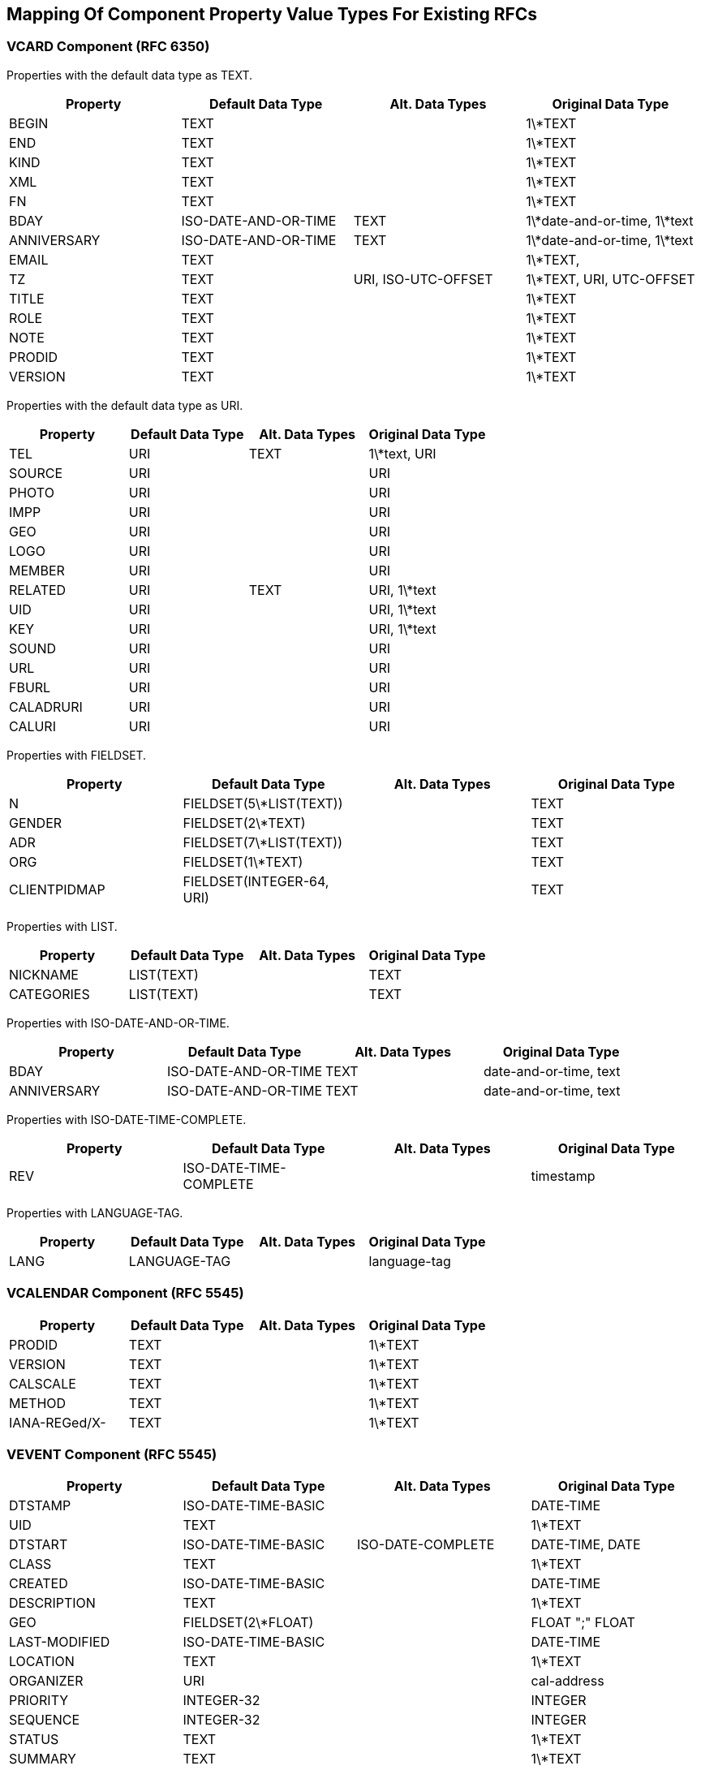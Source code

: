 == Mapping Of Component Property Value Types For Existing RFCs

=== VCARD Component (RFC 6350)

Properties with the default data type as TEXT.

|===
| Property    | Default Data Type    | Alt. Data Types     | Original Data Type

| BEGIN       | TEXT                 |                     | 1\*TEXT
| END         | TEXT                 |                     | 1\*TEXT
| KIND        | TEXT                 |                     | 1\*TEXT
| XML         | TEXT                 |                     | 1\*TEXT
| FN          | TEXT                 |                     | 1\*TEXT
| BDAY        | ISO-DATE-AND-OR-TIME | TEXT                | 1\*date-and-or-time, 1\*text
| ANNIVERSARY | ISO-DATE-AND-OR-TIME | TEXT                | 1\*date-and-or-time, 1\*text
| EMAIL       | TEXT                 |                     | 1\*TEXT,
| TZ          | TEXT                 | URI, ISO-UTC-OFFSET | 1\*TEXT, URI, UTC-OFFSET
| TITLE       | TEXT                 |                     | 1\*TEXT
| ROLE        | TEXT                 |                     | 1\*TEXT
| NOTE        | TEXT                 |                     | 1\*TEXT
| PRODID      | TEXT                 |                     | 1\*TEXT
| VERSION     | TEXT                 |                     | 1\*TEXT

|===


Properties with the default data type as URI.

|===
| Property  | Default Data Type | Alt. Data Types | Original Data Type

| TEL       | URI               | TEXT            | 1\*text, URI
| SOURCE    | URI               |                 | URI
| PHOTO     | URI               |                 | URI
| IMPP      | URI               |                 | URI
| GEO       | URI               |                 | URI
| LOGO      | URI               |                 | URI
| MEMBER    | URI               |                 | URI
| RELATED   | URI               | TEXT            | URI, 1\*text
| UID       | URI               |                 | URI, 1\*text
| KEY       | URI               |                 | URI, 1\*text
| SOUND     | URI               |                 | URI
| URL       | URI               |                 | URI
| FBURL     | URI               |                 | URI
| CALADRURI | URI               |                 | URI
| CALURI    | URI               |                 | URI

|===


Properties with FIELDSET.

|===
| Property     | Default Data Type         | Alt. Data Types | Original Data Type

| N            | FIELDSET(5\*LIST(TEXT))   |                 | TEXT
| GENDER       | FIELDSET(2\*TEXT)         |                 | TEXT
| ADR          | FIELDSET(7\*LIST(TEXT))   |                 | TEXT
| ORG          | FIELDSET(1\*TEXT)         |                 | TEXT
| CLIENTPIDMAP | FIELDSET(INTEGER-64, URI) |                 | TEXT

|===


////
6350 N: structured text, ordered list split by ";". A single structured text value. Each component can have multiple values.
6350 GENDER: structured text with two components. each component is text., split by ";"
6350 ADR: structured text, separated by ";"
6350 ORG: structured text split by ";"
6350 CLIENTPIDMAP: semicolon-separated pair of values, first is integer, second is uri

////

Properties with LIST.

|===
| Property   | Default Data Type | Alt. Data Types | Original Data Type

| NICKNAME   | LIST(TEXT)        |                 | TEXT
| CATEGORIES | LIST(TEXT)        |                 | TEXT

|===


Properties with ISO-DATE-AND-OR-TIME.

|===
| Property    | Default Data Type    | Alt. Data Types | Original Data Type

| BDAY        | ISO-DATE-AND-OR-TIME | TEXT            | date-and-or-time, text
| ANNIVERSARY | ISO-DATE-AND-OR-TIME | TEXT            | date-and-or-time, text

|===

Properties with ISO-DATE-TIME-COMPLETE.

|===
| Property  | Default Data Type | Alt. Data Types | Original Data Type

| REV       | ISO-DATE-TIME-COMPLETE     |                 | timestamp

|===


Properties with LANGUAGE-TAG.

|===
| Property  | Default Data Type | Alt. Data Types | Original Data Type

| LANG      | LANGUAGE-TAG      |                 | language-tag

|===



=== VCALENDAR Component (RFC 5545)

|===
| Property      | Default Data Type | Alt. Data Types | Original Data Type

| PRODID        | TEXT              |                 | 1\*TEXT
| VERSION       | TEXT              |                 | 1\*TEXT
| CALSCALE      | TEXT              |                 | 1\*TEXT
| METHOD        | TEXT              |                 | 1\*TEXT
| IANA-REGed/X- | TEXT              |                 | 1\*TEXT

|===


=== VEVENT Component (RFC 5545)

|===
| Property      | Default Data Type                                               | Alt. Data Types   | Original Data Type

| DTSTAMP       | ISO-DATE-TIME-BASIC                                           |                   | DATE-TIME
| UID           | TEXT                                                            |                   | 1\*TEXT
| DTSTART       | ISO-DATE-TIME-BASIC                                           | ISO-DATE-COMPLETE | DATE-TIME, DATE
| CLASS         | TEXT                                                            |                   | 1\*TEXT
| CREATED       | ISO-DATE-TIME-BASIC                                           |                   | DATE-TIME
| DESCRIPTION   | TEXT                                                            |                   | 1\*TEXT
| GEO           | FIELDSET(2\*FLOAT)                                              |                   | FLOAT ";" FLOAT
| LAST-MODIFIED | ISO-DATE-TIME-BASIC                                           |                   | DATE-TIME
| LOCATION      | TEXT                                                            |                   | 1\*TEXT
| ORGANIZER     | URI                                                             |                   | cal-address
| PRIORITY      | INTEGER-32                                                      |                   | INTEGER
| SEQUENCE      | INTEGER-32                                                      |                   | INTEGER
| STATUS        | TEXT                                                            |                   | 1\*TEXT
| SUMMARY       | TEXT                                                            |                   | 1\*TEXT
| TRANSP        | TEXT                                                            |                   | 1\*TEXT
| URL           | URI                                                             |                   | URI
| RECURRENCE-ID | ISO-DATE-TIME-BASIC                                           | ISO-DATE-COMPLETE | DATE-TIME, DATE
| RRULE         | RECURMAP <<RECURMAP>>                                                           |                   | RECUR
| DTEND         | ISO-DATE-TIME-BASIC                                           | ISO-DATE-COMPLETE | DATE-TIME, DATE
| DURATION      | DURATION                                                        |                   | DURATION
| ATTACH        | URI                                                             | BINARY            | URI, BINARY
| ATTENDEE      | URI                                                             |                   | cal-address
| CATEGORIES    | LIST(TEXT)                                                      |                   | TEXT
| COMMENT       | TEXT                                                            |                   | 1\*TEXT
| CONTACT       | TEXT                                                            |                   | 1\*TEXT
| EXDATE        | LIST( ISO-DATE-TIME-BASIC / ISO-DATE-COMPLETE )               |                   | DATE-TIME, DATE
| RELATED-TO    | TEXT                                                            |                   | 1\*TEXT
| RESOURCES     | LIST(TEXT)                                                      |                   | TEXT
| RDATE         | LIST( ISO-DATE-TIME-BASIC / ISO-DATE-COMPLETE / CAL-INTERVAL) |                   | DATE-TIME, DATE, PERIOD
| IANA-REGed/X- | TEXT                                                            |                   | 1\*TEXT

|===


=== VTODO Component (RFC 5545)

|===
| Property       | Default Data Type                                               | Alt. Data Types   | Original Data Type

| DTSTAMP        | ISO-DATE-TIME-BASIC                                           |                   | DATE-TIME
| UID            | TEXT                                                            |                   | 1\*TEXT
| CLASS          | TEXT                                                            |                   | 1\*TEXT
| CREATED        | ISO-DATE-TIME-BASIC                                           |                   | DATE-TIME
| COMPLETED      | ISO-DATE-TIME-BASIC                                           |                   | DATE-TIME
| DESCRIPTION    | TEXT                                                            |                   | 1\*TEXT
| DTSTART        | ISO-DATE-TIME-BASIC                                           | ISO-DATE-COMPLETE | DATE-TIME, DATE
| GEO            | FIELDSET(2\*FLOAT)                                              |                   | FLOAT ";" FLOAT
| LAST-MODIFIED  | ISO-DATE-TIME-BASIC                                           |                   | DATE-TIME
| LOCATION       | TEXT                                                            |                   | 1\*TEXT
| ORGANIZER      | URI                                                             |                   | cal-address
| PRIORITY       | INTEGER-32                                                      |                   | INTEGER
| SEQUENCE       | INTEGER-32                                                      |                   | INTEGER
| STATUS         | TEXT                                                            |                   | 1\*TEXT
| SUMMARY        | TEXT                                                            |                   | 1\*TEXT
| URL            | URI                                                             |                   | URI
| RRULE          | RECURMAP <<RECURMAP>>                                                           |                   | RECUR
| DUE            | ISO-DATE-TIME-BASIC                                           | ISO-DATE-COMPLETE | DATE-TIME, DATE
| DURATION       | DURATION                                                        |                   | DURATION
| ATTACH         | URI                                                             | BINARY            | URI, BINARY
| ATTENDEE       | URI                                                             |                   | cal-address
| CATEGORIES     | LIST(TEXT)                                                      |                   | TEXT
| COMMENT        | TEXT                                                            |                   | 1\*TEXT
| CONTACT        | TEXT                                                            |                   | 1\*TEXT
| EXDATE         | LIST( ISO-DATE-TIME-BASIC / ISO-DATE-COMPLETE )               |                   | DATE-TIME, DATE
| REQUEST-STATUS | TEXT                                                            |                   | 1\*TEXT
| RELATED-TO     | TEXT                                                            |                   | 1\*TEXT
| RESOURCES      | LIST(TEXT)                                                      |                   | TEXT
| RDATE          | LIST( ISO-DATE-TIME-BASIC / ISO-DATE-COMPLETE / CAL-INTERVAL) |                   | DATE-TIME, DATE, PERIOD
| IANA-REGed/X-  | TEXT                                                            |                   | 1\*TEXT

|===



=== VJOURNAL Component (RFC 5545)

|===
| Property       | Default Data Type                                               | Alt. Data Types   | Original Data Type

| DTSTAMP        | ISO-DATE-TIME-BASIC                                           |                   | DATE-TIME
| UID            | TEXT                                                            |                   | 1\*TEXT
| CLASS          | TEXT                                                            |                   | 1\*TEXT
| CREATED        | ISO-DATE-TIME-BASIC                                           |                   | DATE-TIME
| DTSTART        | ISO-DATE-TIME-BASIC                                           | ISO-DATE-COMPLETE | DATE-TIME, DATE
| LAST-MODIFIED  | ISO-DATE-TIME-BASIC                                           |                   | DATE-TIME
| ORGANIZER      | URI                                                             |                   | cal-address
| SEQUENCE       | INTEGER-32                                                      |                   | INTEGER
| STATUS         | TEXT                                                            |                   | 1\*TEXT
| SUMMARY        | TEXT                                                            |                   | 1\*TEXT
| URL            | URI                                                             |                   | URI
| RRULE          | RECURMAP <<RECURMAP>>                                                           |                   | RECUR
| ATTACH         | URI                                                             | BINARY            | URI, BINARY
| ATTENDEE       | URI                                                             |                   | cal-address
| CATEGORIES     | LIST(TEXT)                                                      |                   | TEXT
| COMMENT        | TEXT                                                            |                   | 1\*TEXT
| CONTACT        | TEXT                                                            |                   | 1\*TEXT
| DESCRIPTION    | TEXT                                                            |                   | 1\*TEXT
| EXDATE         | LIST( ISO-DATE-TIME-BASIC / ISO-DATE-COMPLETE )               |                   | DATE-TIME, DATE
| RELATED-TO     | TEXT                                                            |                   | 1\*TEXT
| RDATE          | LIST( ISO-DATE-TIME-BASIC / ISO-DATE-COMPLETE / CAL-INTERVAL) |                   | DATE-TIME, DATE, PERIOD
| REQUEST-STATUS | TEXT                                                            |                   | 1\*TEXT
| IANA-REGed/X-  | TEXT                                                            |                   | 1\*TEXT

|===


=== VFREEBUSY Component (RFC 5545)

|===
| Property       | Default Data Type     | Alt. Data Types   | Original Data Type

| DTSTAMP        | ISO-DATE-TIME-BASIC |                   | DATE-TIME
| UID            | TEXT                  |                   | 1\*TEXT
| CONTACT        | TEXT                  |                   | 1\*TEXT
| DTSTART        | ISO-DATE-TIME-BASIC | ISO-DATE-COMPLETE | DATE-TIME, DATE
| DTEND          | ISO-DATE-TIME-BASIC | ISO-DATE-COMPLETE | DATE-TIME, DATE
| ORGANIZER      | URI                   |                   | cal-address
| URL            | URI                   |                   | URI
| ATTENDEE       | URI                   |                   | cal-address
| COMMENT        | TEXT                  |                   | 1\*TEXT
| FREEBUSY       | LIST(CAL-INTERVAL)    |                   | LIST(PERIOD)
| REQUEST-STATUS | TEXT                  |                   | 1\*TEXT
| IANA-REGed/X-  | TEXT                  |                   | 1\*TEXT

|===

=== VTIMEZONE Component (RFC 5545)

|===
| Property      | Default Data Type     | Alt. Data Types | Original Data Type

| TZID          | TEXT                  |                 | 1\*TEXT
| LAST-MODIFIED | ISO-DATE-TIME-BASIC |                 | DATE-TIME
| TZURL         | URI                   |                 | URI
| IANA-REGed/X- | TEXT                  |                 | 1\*TEXT

|===


=== STANDARD / DAYLIGHT Components (RFC 5545)

|===
| Property      | Default Data Type                                               | Alt. Data Types   | Original Data Type

| DTSTART       | ISO-DATE-TIME-BASIC                                           | ISO-DATE-COMPLETE | DATE-TIME, DATE
| TZOFFSETFROM  | CAL-UTC-OFFSET                                                  |                   | UTC-OFFSET
| TZOFFSETTO    | CAL-UTC-OFFSET                                                  |                   | UTC-OFFSET
| RRULE         | RECURMAP <<RECURMAP>>                                           |                   | RECUR
| COMMENT       | TEXT                                                            |                   | 1\*TEXT
| RDATE         | LIST( ISO-DATE-TIME-BASIC / ISO-DATE-COMPLETE / CAL-INTERVAL) |                   | DATE-TIME, DATE, PERIOD
| TZNAME        | TEXT                                                            |                   | 1\*TEXT
| IANA-REGed/X- | TEXT                                                            |                   | 1\*TEXT

|===


=== VALARM Component (RFC 5545)

|===
| Property      | Default Data Type | Alt. Data Types       | Original Data Type

| ACTION        | TEXT              |                       | 1\*TEXT
| DESCRIPTION   | TEXT              |                       | 1\*TEXT
| SUMMARY       | TEXT              |                       | 1\*TEXT
| TRIGGER       | DURATION          | ISO-DATE-TIME-BASIC | DURATION, DATE-TIME
| DURATION      | DURATION          |                       | DURATION
| REPEAT        | INTEGER-32        |                       | INTEGER
| ATTACH        | URI               | BINARY                | URI, BINARY
| ATTENDEE      | URI               |                       | cal-address
| IANA-REGed/X- | TEXT              |                       | 1\*TEXT

|===

